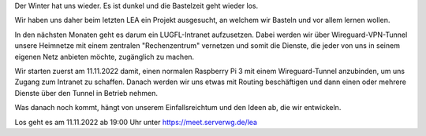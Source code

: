 .. title: Unser Winterprojekt 22/23
.. slug: unser-winterprojekt-2223
.. date: 2022-11-07 21:07:59 UTC+01:00
.. tags: lea
.. category: events 
.. link: 
.. description: 
.. type: text

Der Winter hat uns wieder. Es ist dunkel und die Bastelzeit geht wieder los.

Wir haben uns daher beim letzten LEA ein Projekt ausgesucht, an welchem wir
Basteln und vor allem lernen wollen.

In den nächsten Monaten geht es darum ein LUGFL-Intranet aufzusetzen.
Dabei werden wir über Wireguard-VPN-Tunnel unsere Heimnetze mit einem
zentralen "Rechenzentrum" vernetzen und somit die Dienste, die jeder von
uns in seinem eigenen Netz anbieten möchte, zugänglich zu machen.

Wir starten zuerst am 11.11.2022 damit, einen normalen Raspberry Pi 3
mit einem Wireguard-Tunnel anzubinden, um uns Zugang zum Intranet zu
schaffen.
Danach werden wir uns etwas mit Routing beschäftigen und dann einen oder
mehrere Dienste über den Tunnel in Betrieb nehmen.

Was danach noch kommt, hängt von unserem Einfallsreichtum und den Ideen ab,
die wir entwickeln.

Los geht es am 11.11.2022 ab 19:00 Uhr unter https://meet.serverwg.de/lea

